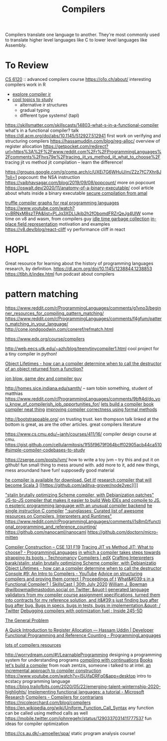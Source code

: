 #+title: Compilers

Compilers translate one language to another.
They're most commonly used to translate higher level languages like C to lower level languages like Assembly.

* To Review
[[https://www.cs.cornell.edu/courses/cs6120/2019fa/][CS 6120]] :: advanced compilers course
https://o1o.ch/about/ interesting compilers work in R
- [[https://news.ycombinator.com/item?id=23175280][explore compiler ir]]
- [[https://www.reddit.com/r/Compilers/comments/bg1g2w/interesting_topics_for_study_at_university/][cool topics to study]]
  - alternative ir structures
  - gradual typing
  - different type systems! (tapl)
https://skillsmatter.com/skillscasts/14803-what-s-in-a-functional-compiler what's in a functional compiler? talk
https://dl.acm.org/doi/abs/10.1145/512927.512941 first work on verifying and structuring compilers
https://hassamuddin.com/blog/reg-alloc/ overview of register allocation
https://getpocket.com/redirect?url=https%3A%2F%2Fwww.reddit.com%2Fr%2FProgrammingLanguages%2Fcomments%2Fhvs79e%2Ftracing_jit_vs_method_jit_what_to_choose%2F tracing jit vs method jit compilation -- learn the difference!

https://groups.google.com/g/comp.arch/c/UXEi7G6WHuU/m/Z2z7fC7Xhr8J?pli=1 popcount: the NSA instruction
https://vaibhavsagar.com/blog/2019/09/08/popcount/ more on popcount
https://oswalt.dev/2020/11/anatomy-of-a-binary-executable/ cool article about whats inside a binary executable
[[https://m.youtube.com/watch?v=yP29TKmK3_o][secure compilation from amal]]

[[https://chrisseaton.com/truffleruby/basic-truffle-graphs/][truffle compiler graphs for real programming languages]]
https://www.youtube.com/watch?v=BRNxM8szTPA&list=PLJq3XDLIJkib2h2fObomdFRZrQeJg4UIW some time on v8 and wasm, from compilers guy
[[https://dl.acm.org/doi/abs/10.1145/2980983.2908106][idle time garbage collection]]
[[https://docs.google.com/document/d/10CbqmRs-i8Jy0IE3ToEP25_FD8gj2kEHvfd3N0icN3g/preview][in-place field representation]] motivation and examples
https://v8.dev/blog/react-cliff vy performance cliff in react

* HOPL
Great resource for learning about the history of programming languages research, by definition.
https://dl.acm.org/doi/10.1145/1238844.1238853
https://tlbh.it/index.html fun podcast about compilers

* pattern matching
https://www.reddit.com/r/ProgrammingLanguages/comments/g1vno3/beginner_resources_for_compiling_pattern_matching/
https://www.reddit.com/r/ProgrammingLanguages/comments/f4gfum/pattern_matching_in_your_language/
http://cone.jondgoodwin.com/coneref/refmatch.html

https://www.edx.org/course/compilers

http://web.eecs.utk.edu/~azh/blog/teenytinycompiler1.html cool project for a
tiny compiler in python!

[[https://reddit.com/r/Compilers/comments/hufog0/object_lifetimes_how_can_a_compiler_determine][Object Lifetimes - how can a compiler determine when to call the destructor of an object returned from a function?]]

[[http://number-none.com/blow/][jon blow, game dev and compiler guy]]

http://homes.sice.indiana.edu/samth/ -- sam tobin something, student of matthias
https://www.reddit.com/r/ProgrammingLanguages/comments/9bft4d/do_you_know_of_compilerish_job_opportunities_for/
[[https://github.com/rmccullagh/letsbuildacompiler][lets build a compiler book]]
[[https://en.m.wikipedia.org/wiki/Duff%27s_device][compiler neat thing]]
[[https://www.youtube.com/watch?v=de8Ak0nY1hA&app=desktop][improving compiler correctness using formal methods]]

http://bootstrappable.org/ on trusting trust. ken thompson talk linked at the
bottom is great, as are the other articles. great compilers literature

https://www.cs.cmu.edu/~janh/courses/411/16/ compiler design course at cmu.
https://gist.github.com/cellularmitosis/1f55f9679f064bcff02905acb44ca510#simple-compiler-codebases-to-study

https://zserge.com/posts/jvm/ how to write a toy jvm -- try this and put it
on github! fun small thing to mess around with. add more to it, add new
things, mess aroundand have fun!
supposedly good material

[[https://github.com/seanbaxter/circle][he compiler is available for download. Get it!]]
[[https://github.com/lampepfl/dotty][research compiler that will become Scala 3]] [[https://github.com/aditya-grover/node2vec][]]

[[https://github.com/barak/stalin]["stalin brutally optimizing Scheme compiler, with Debianization patches"]]
[[https://github.com/plasma-umass/Stopify][ JS-to-JS compiler that makes it easier to build Web IDEs and compile to JS.]]
[[https://github.com/adam-mcdaniel/free][n esoteric programming language with an unusual compiler backend]]
[[https://github.com/xoreaxeaxeax/movfuscator][he single instruction C compiler]]
[[https://github.com/aalhour/awesome-compilers][":sunglasses: Curated list of awesome resources on Compilers, Interpreters and Runtimes"]]
https://www.reddit.com/r/ProgrammingLanguages/comments/i1s8m0/functional_programming_and_reference_counting/
https://github.com/nanocaml/nanocaml
https://github.com/doctorn/micro-mitten

[[https://ucsd-cse131-f19.github.io/][Compiler Construction – CSE 131 F19]]
[[https://www.reddit.com/r/ProgrammingLanguages/comments/hvs79e/tracing_jit_vs_method_jit_what_to_choose/][Tracing JIT vs Method JIT: What to choose? - ProgrammingLanguages]]
[[https://technomancy.us/192][in which a compiler takes steps towards strapping its boots - Technomancy]]
[[https://www.edx.org/course/compilers][Compilers | edX]]
[[http://craftinginterpreters.com/][Crafting Interpreters]]
[[https://github.com/barak/stalin][barak/stalin: stalin brutally optimizing Scheme compiler, with Debianizatio]]
[[https://www.reddit.com/r/Compilers/comments/hufog0/object_lifetimes_how_can_a_compiler_determine/][Object Lifetimes - how can a compiler determine when to call the destructor]]
[[https://m.youtube.com/watch?feature=emb_title&amp;v=hTWmU9IJBSI][Console #9: An Intro to Compilers - YouTube]]
[[https://dl.acm.org/doi/abs/10.1145/512927.512941][Advice on structuring compilers and proving them correct | Proceedings of t]]
[[https://skillsmatter.com/skillscasts/14803-what-s-in-a-functional-compiler][What&#039;s in a Functional Compiler? | SkillsCast | 30th July 2020]]
[[https://mobile.twitter.com/wilbowma/status/1314723979693682688][William J. Bowman @wilbowma@mastodon.social on Twitter: &quot;I generated language validators from my compiler course assignment specifications, turned them into contracts for my reference solution, and it&#39;s just finding bug after bug after bug. Bugs in specs, bugs in tests, bugs in implementation.&quot; / Twitter]]
[[http://blog.ezyang.com/2011/06/debugging-compilers-with-optimization-fuel/][Debugging compilers with optimization fuel : Inside 245-5D]]

[[https://generalproblem.net/lets_build_a_compiler/01-starting-out/][The General Problem]]

[[https://hassamuddin.com/blog/reg-alloc/][A Quick Introduction to Register Allocation — Hassam Uddin | Developer]]
[[https://www.reddit.com/r/ProgrammingLanguages/comments/i1s8m0/functional_programming_and_reference_counting/][Functional Programming and Reference Counting - ProgrammingLanguages]]

[[https://gist.github.com/cellularmitosis/1f55f9679f064bcff02905acb44ca510#tutorials][lots of compilers resources]]

http://worrydream.com/#!/LearnableProgramming designing a programming system for understanding programs
[[https://catalog.princeton.edu/catalog/SCSB-8534958][compiling with continuations]] [[file:books.org][Books]]
[[https://generalproblem.net/lets_build_a_compiler/01-starting-out/][let's build a compiler]] from noah zentzis, someone i talked to at intel.
[[https://www.youtube.com/watch?v=WBWRkUuyuE0&app=desktop][an incremental approach to compiler construction]]
https://www.youtube.com/watch?v=I5UjfaDRFq0&app=desktop intro to ecstacy programming language
https://blog.trailofbits.com/2020/05/22/emerging-talent-winternship-2020-highlights/
 [[https://www.microsoft.com/en-us/research/publication/implementing-functional-languages-a-tutorial/][Implementing functional languages: a tutorial - Microsoft Research]]
  [[https://crypto.stanford.edu/~blynn/compiler/][Compilers - Compilers for contrarians]]
https://nicoleorchard.com/blog/compilers
https://en.wikipedia.org/wiki/Uniform_Function_Call_Syntax any function can be called using method calls as well
https://mobile.twitter.com/johnregehr/status/1290337031411777537 fun ideas for compiler optimization


https://cs.au.dk/~amoeller/spa/ static program analysis course!
